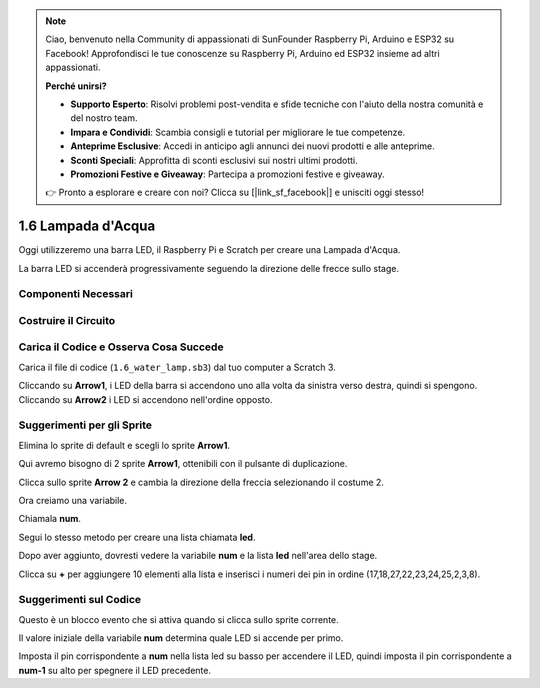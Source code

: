.. note:: 

    Ciao, benvenuto nella Community di appassionati di SunFounder Raspberry Pi, Arduino e ESP32 su Facebook! Approfondisci le tue conoscenze su Raspberry Pi, Arduino ed ESP32 insieme ad altri appassionati.

    **Perché unirsi?**

    - **Supporto Esperto**: Risolvi problemi post-vendita e sfide tecniche con l'aiuto della nostra comunità e del nostro team.
    - **Impara e Condividi**: Scambia consigli e tutorial per migliorare le tue competenze.
    - **Anteprime Esclusive**: Accedi in anticipo agli annunci dei nuovi prodotti e alle anteprime.
    - **Sconti Speciali**: Approfitta di sconti esclusivi sui nostri ultimi prodotti.
    - **Promozioni Festive e Giveaway**: Partecipa a promozioni festive e giveaway.

    👉 Pronto a esplorare e creare con noi? Clicca su [|link_sf_facebook|] e unisciti oggi stesso!

1.6 Lampada d'Acqua
=======================

Oggi utilizzeremo una barra LED, il Raspberry Pi e Scratch per creare una Lampada d'Acqua.

La barra LED si accenderà progressivamente seguendo la direzione delle frecce sullo stage.

.. image:: img/1.12_header.png

Componenti Necessari
-----------------------

.. image:: img/1.12_list.png

Costruire il Circuito
------------------------

.. image:: img/1.12_image66.png

Carica il Codice e Osserva Cosa Succede
------------------------------------------

Carica il file di codice (``1.6_water_lamp.sb3``) dal tuo computer a Scratch 3.

Cliccando su **Arrow1**, i LED della barra si accendono uno alla volta da sinistra verso destra, quindi si spengono. Cliccando su **Arrow2** i LED si accendono nell'ordine opposto.

Suggerimenti per gli Sprite
-------------------------------

Elimina lo sprite di default e scegli lo sprite **Arrow1**.

.. image:: img/1.12_graph1.png

Qui avremo bisogno di 2 sprite **Arrow1**, ottenibili con il pulsante di duplicazione.

.. image:: img/1.12_scratch_duplicate.png

Clicca sullo sprite **Arrow 2** e cambia la direzione della freccia selezionando il costume 2.

.. image:: img/1.12_graph2.png


Ora creiamo una variabile.

.. image:: img/1.12_graph3.png


Chiamala **num**.

.. image:: img/1.12_graph4.png


Segui lo stesso metodo per creare una lista chiamata **led**.

.. image:: img/1.12_graph6.png


Dopo aver aggiunto, dovresti vedere la variabile **num** e la lista **led** nell'area dello stage.

Clicca su **+** per aggiungere 10 elementi alla lista e inserisci i numeri dei pin in ordine (17,18,27,22,23,24,25,2,3,8).

.. image:: img/1.12_graph7.png

Suggerimenti sul Codice
--------------------------

.. image:: img/1.12_graph10.png
  :width: 300

Questo è un blocco evento che si attiva quando si clicca sullo sprite corrente.

.. image:: img/1.12_graph8.png
  :width: 300

Il valore iniziale della variabile **num** determina quale LED si accende per primo.

.. image:: img/1.12_graph9.png


Imposta il pin corrispondente a **num** nella lista led su basso per accendere il LED, quindi imposta il pin corrispondente a **num-1** su alto per spegnere il LED precedente.

